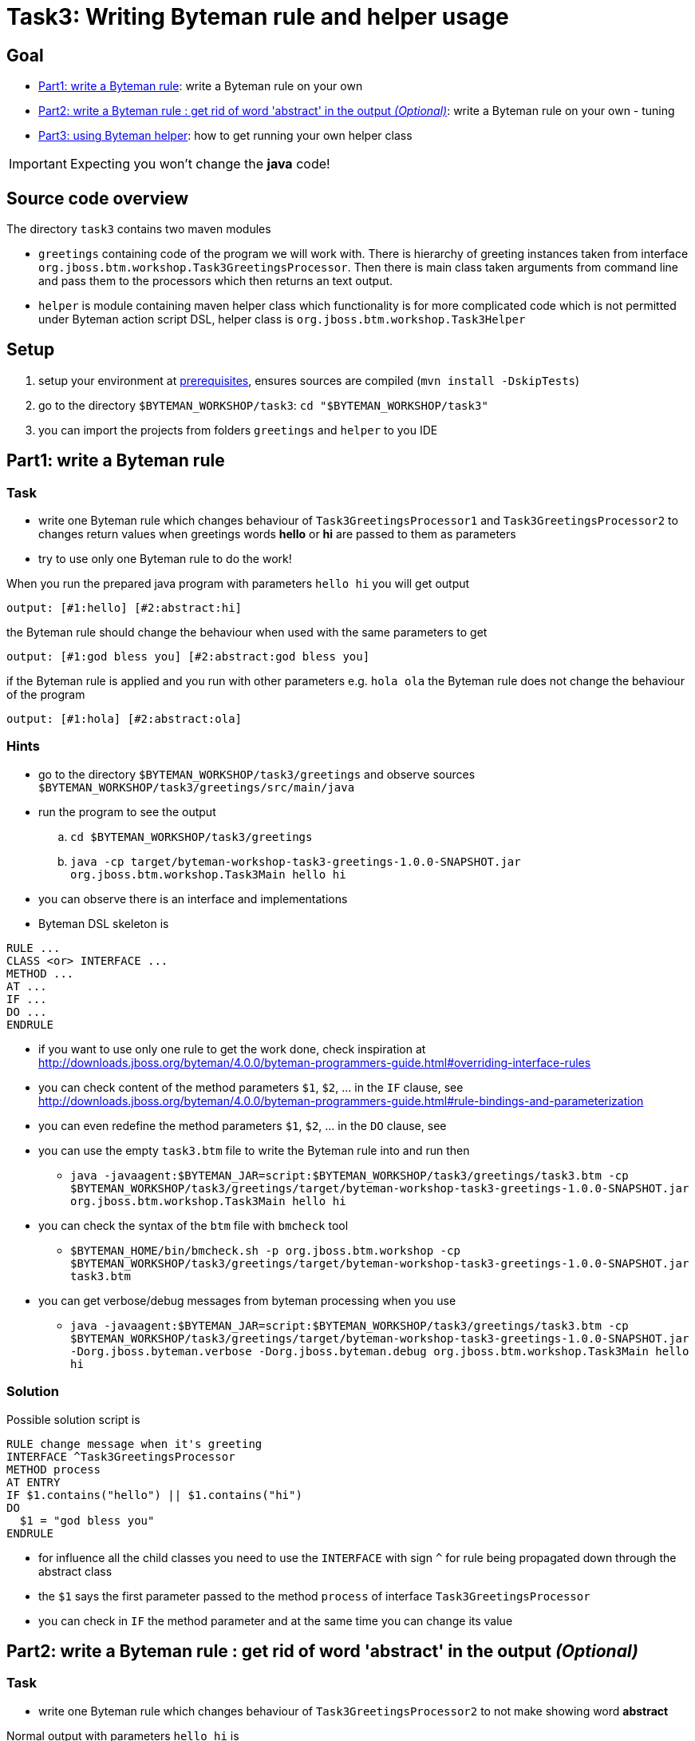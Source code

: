 = Task3: Writing Byteman rule and helper usage

== Goal

* <<part1>>: write a Byteman rule on your own
* <<part2>>: write a Byteman rule on your own - tuning
* <<part3>>: how to get running your own helper class

IMPORTANT: Expecting you won't change the *java* code!

== Source code overview

The directory `task3` contains two maven modules

* `greetings` containing code of the program we will work with. There is hierarchy
  of greeting instances taken from interface `org.jboss.btm.workshop.Task3GreetingsProcessor`.
  Then there is main class taken arguments from command line and pass them to the
  processors which then returns an text output.
* `helper` is module containing maven helper class which functionality is for more
  complicated code which is not permitted under Byteman action script DSL,
  helper class is `org.jboss.btm.workshop.Task3Helper`

[[task3-setup]]
== Setup

. setup your environment at link:../README.adoc[prerequisites], ensures sources are compiled (`mvn install -DskipTests`)
. go to the directory `$BYTEMAN_WORKSHOP/task3`: `cd "$BYTEMAN_WORKSHOP/task3"`
. you can import the projects from folders `greetings` and `helper` to you IDE

[[part1]]
== Part1: write a Byteman rule

=== Task

* write one Byteman rule which changes behaviour of `Task3GreetingsProcessor1`
  and `Task3GreetingsProcessor2` to changes return values when
  greetings words *hello* or *hi* are passed to them as parameters
* try to use only one Byteman rule to do the work!

When you run the prepared java program with parameters `hello hi` you will get output
```
output: [#1:hello] [#2:abstract:hi]
```

the Byteman rule should change the behaviour when used with the same parameters to get
```
output: [#1:god bless you] [#2:abstract:god bless you]
```

if the Byteman rule is applied and you run with other parameters e.g. `hola ola` the Byteman rule does not change
the behaviour of the program
```
output: [#1:hola] [#2:abstract:ola]
```

=== Hints

* go to the directory `$BYTEMAN_WORKSHOP/task3/greetings` and observe sources `$BYTEMAN_WORKSHOP/task3/greetings/src/main/java`
* run the program to see the output
  .. `cd $BYTEMAN_WORKSHOP/task3/greetings`
  .. `java -cp target/byteman-workshop-task3-greetings-1.0.0-SNAPSHOT.jar org.jboss.btm.workshop.Task3Main hello hi`
* you can observe there is an interface and implementations
* Byteman DSL skeleton is
```
RULE ...
CLASS <or> INTERFACE ...
METHOD ...
AT ...
IF ...
DO ...
ENDRULE
```
* if you want to use only one rule to get the work done, check inspiration at
  http://downloads.jboss.org/byteman/4.0.0/byteman-programmers-guide.html#overriding-interface-rules
* you can check content of the method parameters `$1`, `$2`, ... in the `IF` clause, see
  http://downloads.jboss.org/byteman/4.0.0/byteman-programmers-guide.html#rule-bindings-and-parameterization
* you can even redefine the method parameters `$1`, `$2`, ... in the `DO` clause, see
* you can use the empty `task3.btm` file to write the Byteman rule into and run then
** `java -javaagent:$BYTEMAN_JAR=script:$BYTEMAN_WORKSHOP/task3/greetings/task3.btm -cp $BYTEMAN_WORKSHOP/task3/greetings/target/byteman-workshop-task3-greetings-1.0.0-SNAPSHOT.jar org.jboss.btm.workshop.Task3Main hello hi`
* you can check the syntax of the `btm` file with `bmcheck` tool
** `$BYTEMAN_HOME/bin/bmcheck.sh -p org.jboss.btm.workshop -cp $BYTEMAN_WORKSHOP/task3/greetings/target/byteman-workshop-task3-greetings-1.0.0-SNAPSHOT.jar task3.btm`
* you can get verbose/debug messages from byteman processing when you use
** `java -javaagent:$BYTEMAN_JAR=script:$BYTEMAN_WORKSHOP/task3/greetings/task3.btm -cp $BYTEMAN_WORKSHOP/task3/greetings/target/byteman-workshop-task3-greetings-1.0.0-SNAPSHOT.jar -Dorg.jboss.byteman.verbose -Dorg.jboss.byteman.debug org.jboss.btm.workshop.Task3Main hello hi`

=== Solution

Possible solution script is

```
RULE change message when it's greeting
INTERFACE ^Task3GreetingsProcessor
METHOD process
AT ENTRY
IF $1.contains("hello") || $1.contains("hi")
DO
  $1 = "god bless you"
ENDRULE
```

* for influence all the child classes you need to use the `INTERFACE` with sign `^`
  for rule being propagated down through the abstract class
* the `$1` says the first parameter passed to the method `process` of interface `Task3GreetingsProcessor`
* you can check in `IF` the method parameter and at the same time you can change its value


[[part2]]
== Part2: write a Byteman rule : get rid of word 'abstract' in the output _(Optional)_

=== Task

* write one Byteman rule which changes behaviour of `Task3GreetingsProcessor2`
  to not make showing word *abstract*

Normal output with parameters `hello hi` is
```
output: [#1:hello] [#2:abstract:hi]
```

when the Byteman rule is applied the result should be
```
output: [#1:hello] [#2:hi]
```

=== Hints

* here we expect to change what is processed in the `Task3AbstractGreetingsProcessor`
  and we expect to change the method returned value, see
  http://downloads.jboss.org/byteman/4.0.0/byteman-programmers-guide.html#rule-actions

=== Solution

Presenting two solutions (there could be much more)

==== First way

```
RULE do not involve abstract parent return #1
CLASS Task3AbstractGreetingsProcessor
METHOD parentProcessor
#   AT ENTRY could be used as well but there won't be available $!
AT EXIT
IF TRUE
DO
  debug("I would like to return '" + $! + "' but there will be '" + $1 + "'");
  RETURN $1
ENDRULE
```

* here we use `RETURN` to say what should be returned when leaving the method
** all code of the method is already processed and we can touch the `$!` representing the value which will
  be put to the stack as the method return value if we don't change it

==== Second way

```
RULE do not involve abstract parent return #2
CLASS Task3GreetingsProcessor2
METHOD process
AFTER INVOKE parentProcessor
IF TRUE
DO
  debug("I would like to return '" + $! + "' but there will be '" + $1 + "'");
  $! = $1
ENDRULE
```

* here we changes the variable `$!` which represents the value at the stack that
  would be said being the return value of the invoked method

[[part3]]
== Part3: using Byteman helper

=== Task

* take your Byteman rule from <<part1>> and tune it with use of prepared Byteman helper
  `Task3Helper`

=== Hints

* `Task3Helper` knows to load list of lines (greetings) from a file,
  in this case by default it's file `task3.greetings` loaded from classpath
* You can use the prepared Byteman rule presented in solution of the <<part1>>
  and change it to use the Byteman helper

```
RULE change message when it's greeting
INTERFACE ^Task3GreetingsProcessor
METHOD process
AT ENTRY
IF $1.contains("hello") || $1.contains("hi")
DO
  $1 = "god bless you"
ENDRULE
```
* running the program with Byteman rule
** `java -javaagent:$BYTEMAN_JAR=script:$BYTEMAN_WORKSHOP/task3/greetings/task3.btm -cp target/byteman-workshop-task3-greetings-1.0.0-SNAPSHOT.jar org.jboss.btm.workshop.Task3Main ola hola`
* remember existence of `HELPER` clause, see documentation about at
  http://downloads.jboss.org/byteman/4.0.0/byteman-programmers-guide.html#user-defined-rule-helpers
* Byteman needs to know path to the helper at classpath, here at `$BYTEMAN_WORKSHOP/task3/helper/target/byteman-workshop-task3-helper-1.0.0-SNAPSHOT.jar`

=== Solution

. helper classes are used for providing more complicated functionality that is not permitted
  by Byteman script DSL (which is quite restrictive)
. use clause `HELPER` in your Byteman rule for you can start using any public method from the helper class
. you can use the method `isGreeting(java.lang.String)` which loads a filename defined by system property
  `org.jboss.byteman.task3.greetingsfile` and then compare if the passed parameter equals
  any of the value found in the loaded file
  ** see source at `$BYTEMAN_WORKSHOP/task3/helper/src/main/java/org/jboss/btm/workshop/helper/Task3Helper.java`
. the rule could be
```
RULE change message when it's greeting
INTERFACE ^Task3GreetingsProcessor
HELPER org.jboss.btm.workshop.helper.Task3Helper
METHOD process
AT ENTRY
IF isGreeting($1)
DO
  $1 = "god bless you"
ENDRULE
```
. now you can provide your helper to classpath for Byteman can load it. We use the Byteman agent
  way of definition of system properties `prop:` to say what is the file with greetings to be loaded.
  You need to put the current directory to the classpath as there is our file `task3.greetings` placed.
  ** running from folder `$BYTEMAN_WORKSHOP/task3/greetings`
  ** `java -javaagent:$BYTEMAN_JAR=script:./task3.helper.btm,prop:org.jboss.byteman.task3.greetingsfile=task3.greetings -cp $BYTEMAN_WORKSHOP/task3/helper/target/byteman-workshop-task3-helper-1.0.0-SNAPSHOT.jar:target/byteman-workshop-task3-greetings-1.0.0-SNAPSHOT.jar:. org.jboss.btm.workshop.Task3Main hello yay`
  ** debug and verbose to see processing via `-Dorg.jboss.byteman.verbose -Dorg.jboss.byteman.debug`
  ** when there is more complicated classpath handling you can use the Byteman agent property `sys:`
     to declare the helper jar should be loaded byt system class loader
  ** `java -javaagent:$BYTEMAN_JAR=script:./task3.helper.btm,prop:org.jboss.byteman.task3.greetingsfile=task3.greetings,sys:$BYTEMAN_WORKSHOP/task3/helper/target/byteman-workshop-task3-helper-1.0.0-SNAPSHOT.jar -cp target/byteman-workshop-task3-greetings-1.0.0-SNAPSHOT.jar:. org.jboss.btm.workshop.Task3Main hello yay`
